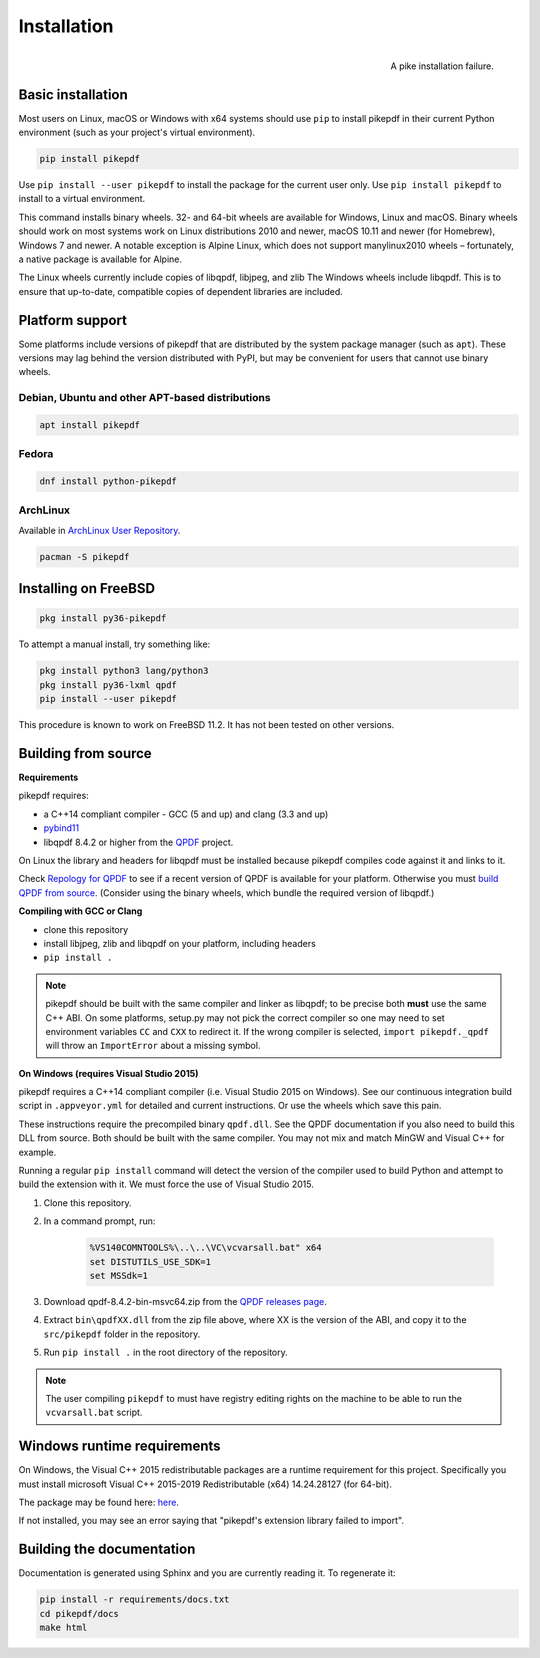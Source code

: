 Installation
============

.. figure:: images/pike-tree.jpg
    :scale: 50%
    :alt: Picture of pike fish impaled on tree branch
    :align: right

    A pike installation failure.

Basic installation
------------------

.. |latest| image:: https://img.shields.io/pypi/v/pikepdf.svg
    :alt: pikepdf latest released version on PyPI

|latest|

Most users on Linux, macOS or Windows with x64 systems should use ``pip`` to
install pikepdf in their current Python environment (such as your project's
virtual environment).

.. code-block:: bash

    pip install pikepdf


Use ``pip install --user pikepdf`` to install the package for the current user
only. Use ``pip install pikepdf`` to install to a virtual environment.

This command installs binary wheels. 32- and 64-bit wheels are available for
Windows, Linux and macOS. Binary wheels should work on most systems work on
Linux distributions 2010 and newer, macOS 10.11 and newer (for Homebrew),
Windows 7 and newer. A notable exception is Alpine Linux, which does not support
manylinux2010 wheels – fortunately, a native package is available for Alpine.

The Linux wheels currently include copies of libqpdf, libjpeg, and zlib
The Windows wheels include libqpdf. This is to ensure that up-to-date, compatible
copies of dependent libraries are included.

Platform support
----------------

Some platforms include versions of pikepdf that are distributed by the system
package manager (such as ``apt``). These versions may lag behind the version
distributed with PyPI, but may be convenient for users that cannot use binary
wheels.


.. |pikepdf| image:: https://repology.org/badge/vertical-allrepos/pikepdf.svg
    :alt: Package status

.. |python-pikepdf| image:: https://repology.org/badge/vertical-allrepos/python:pikepdf.svg
    :alt: Package status for python:pikepdf

|pikepdf| |python-pikepdf|

Debian, Ubuntu and other APT-based distributions
^^^^^^^^^^^^^^^^^^^^^^^^^^^^^^^^^^^^^^^^^^^^^^^^

.. code-block:: bash

    apt install pikepdf

Fedora
^^^^^^

.. |fedora| image:: https://repology.org/badge/version-for-repo/fedora_rawhide/python:pikepdf.svg
    :alt: Fedora Rawhide

|fedora|

.. code-block:: bash

    dnf install python-pikepdf

ArchLinux
^^^^^^^^^

.. |aur| image:: https://repology.org/badge/version-for-repo/aur/python:pikepdf.svg

|aur|

Available in `ArchLinux User Repository <https://aur.archlinux.org/packages/python-pikepdf/>`_.

.. code-block:: bash

    pacman -S pikepdf

Installing on FreeBSD
---------------------

.. |freebsd| image:: https://repology.org/badge/version-for-repo/freebsd/python:pikepdf.svg
    :alt: FreeBSD
    :target: https://repology.org/project/python:pikepdf/versions

.. code-block:: bash

    pkg install py36-pikepdf

To attempt a manual install, try something like:

.. code-block:: bash

    pkg install python3 lang/python3
    pkg install py36-lxml qpdf
    pip install --user pikepdf

This procedure is known to work on FreeBSD 11.2. It has not been tested on other
versions.

Building from source
--------------------

**Requirements**

.. |qpdf-version| replace:: 8.4.2

pikepdf requires:

-   a C++14 compliant compiler - GCC (5 and up) and clang (3.3 and up)
-   `pybind11 <https://github.com/pybind/pybind11>`_
-   libqpdf |qpdf-version| or higher from the
    `QPDF <https://github.com/qpdf/qpdf>`_ project.

On Linux the library and headers for libqpdf must be installed because pikepdf
compiles code against it and links to it.

Check `Repology for QPDF <https://repology.org/metapackage/qpdf/badges>`_ to
see if a recent version of QPDF is available for your platform. Otherwise you
must
`build QPDF from source <https://github.com/qpdf/qpdf/blob/master/INSTALL>`_.
(Consider using the binary wheels, which bundle the required version of
libqpdf.)

**Compiling with GCC or Clang**

-  clone this repository
-  install libjpeg, zlib and libqpdf on your platform, including headers
-  ``pip install .``

.. note::

    pikepdf should be built with the same compiler and linker as libqpdf; to be
    precise both **must** use the same C++ ABI. On some platforms, setup.py may
    not pick the correct compiler so one may need to set environment variables
    ``CC`` and ``CXX`` to redirect it. If the wrong compiler is selected,
    ``import pikepdf._qpdf`` will throw an ``ImportError`` about a missing
    symbol.

**On Windows (requires Visual Studio 2015)**

.. |msvc-zip| replace:: qpdf-|qpdf-version|-bin-msvc64.zip

pikepdf requires a C++14 compliant compiler (i.e. Visual Studio 2015 on
Windows). See our continuous integration build script in ``.appveyor.yml``
for detailed and current instructions. Or use the wheels which save this pain.

These instructions require the precompiled binary ``qpdf.dll``. See the QPDF
documentation if you also need to build this DLL from source. Both should be
built with the same compiler. You may not mix and match MinGW and Visual C++
for example.

Running a regular ``pip install`` command will detect the
version of the compiler used to build Python and attempt to build the
extension with it. We must force the use of Visual Studio 2015.

#. Clone this repository.
#. In a command prompt, run:

    .. code-block:: bat

        %VS140COMNTOOLS%\..\..\VC\vcvarsall.bat" x64
        set DISTUTILS_USE_SDK=1
        set MSSdk=1

#. Download |msvc-zip| from the `QPDF releases page <https://github.com/qpdf/qpdf/releases>`_.
#. Extract ``bin\qpdfXX.dll`` from the zip file above, where XX is the version
   of the ABI, and copy it to the ``src/pikepdf`` folder in the repository.
#. Run ``pip install .`` in the root directory of the repository.

.. note::

    The user compiling ``pikepdf`` to must have registry editing rights on the
    machine to be able to run the ``vcvarsall.bat`` script.

Windows runtime requirements
----------------------------

On Windows, the Visual C++ 2015 redistributable packages are a runtime
requirement for this project. Specifically you must install microsoft
Visual C++ 2015-2019 Redistributable (x64) 14.24.28127 (for 64-bit).

The package may be found here:
`here <https://www.microsoft.com/en-us/download/details.aspx?id=48145>`__.

If not installed, you may see an error saying that "pikepdf's extension library
failed to import".

Building the documentation
--------------------------

Documentation is generated using Sphinx and you are currently reading it. To
regenerate it:

.. code-block:: bash

    pip install -r requirements/docs.txt
    cd pikepdf/docs
    make html
